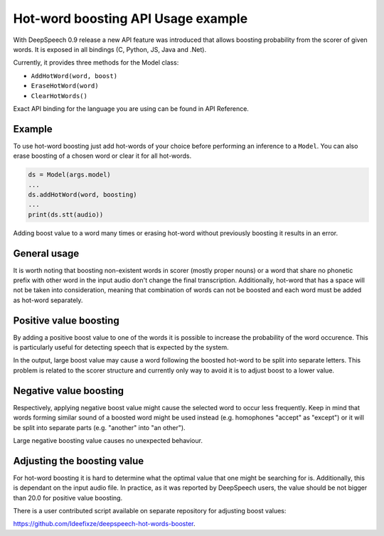 Hot-word boosting API Usage example
===================================

With DeepSpeech 0.9 release a new API feature was introduced that allows boosting probability from the scorer of given words. It is exposed in all bindings (C, Python, JS, Java and .Net). 

Currently, it provides three methods for the Model class:

- ``AddHotWord(word, boost)``
- ``EraseHotWord(word)`` 
- ``ClearHotWords()``

Exact API binding for the language you are using can be found in API Reference.

Example 
-------
To use hot-word boosting just add hot-words of your choice before performing an inference to a ``Model``. You can also erase boosting of a chosen word or clear it for all hot-words.

.. code-block:: python

	ds = Model(args.model)
	...
	ds.addHotWord(word, boosting)
	...
	print(ds.stt(audio))
	
Adding boost value to a word many times or erasing hot-word without previously boosting it results in an error.

General usage
-------------

It is worth noting that boosting non-existent words in scorer (mostly proper nouns) or a word that share no phonetic prefix with other word in the input audio don't change the final transcription. Additionally, hot-word that has a space will not be taken into consideration, meaning that combination of words can not be boosted and each word must be added as hot-word separately. 


Positive value boosting
-----------------------

By adding a positive boost value to one of the words it is possible to increase the probability of the word occurence. This is particularly useful for detecting speech that is expected by the system. 

In the output, large boost value may cause a word following the boosted hot-word to be split into separate letters. This problem is related to the scorer structure and currently only way to avoid it is to adjust boost to a lower value.  

Negative value boosting
-----------------------

Respectively, applying negative boost value might cause the selected word to occur less frequently. Keep in mind that words forming similar sound of a boosted word might be used instead (e.g. homophones "accept" as "except") or it will be split into separate parts (e.g. "another" into "an other").

Large negative boosting value causes no unexpected behaviour.

Adjusting the boosting value
----------------------------

For hot-word boosting it is hard to determine what the optimal value that one might be searching for is. Additionally, this is dependant on the input audio file. In practice, as it was reported by DeepSpeech users, the value should be not bigger than 20.0 for positive value boosting. 

There is a user contributed script available on separate repository for adjusting boost values:

`https://github.com/Ideefixze/deepspeech-hot-words-booster <https://github.com/Ideefixze/deepspeech-hot-words-booster>`_.
